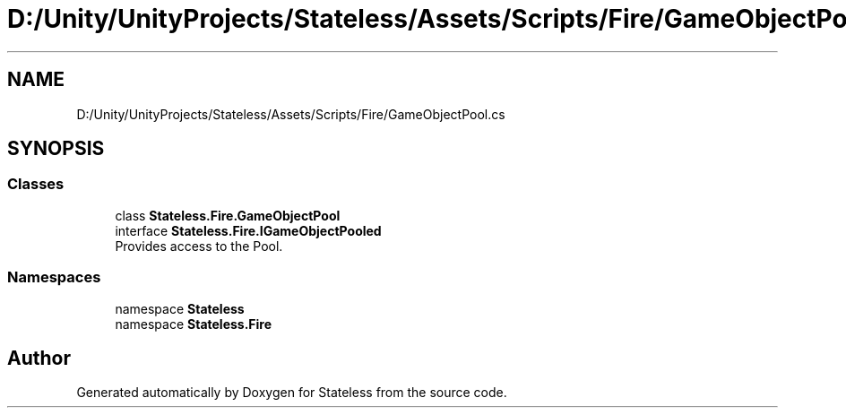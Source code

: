 .TH "D:/Unity/UnityProjects/Stateless/Assets/Scripts/Fire/GameObjectPool.cs" 3 "Version 1.0.0" "Stateless" \" -*- nroff -*-
.ad l
.nh
.SH NAME
D:/Unity/UnityProjects/Stateless/Assets/Scripts/Fire/GameObjectPool.cs
.SH SYNOPSIS
.br
.PP
.SS "Classes"

.in +1c
.ti -1c
.RI "class \fBStateless\&.Fire\&.GameObjectPool\fP"
.br
.ti -1c
.RI "interface \fBStateless\&.Fire\&.IGameObjectPooled\fP"
.br
.RI "Provides access to the Pool\&. "
.in -1c
.SS "Namespaces"

.in +1c
.ti -1c
.RI "namespace \fBStateless\fP"
.br
.ti -1c
.RI "namespace \fBStateless\&.Fire\fP"
.br
.in -1c
.SH "Author"
.PP 
Generated automatically by Doxygen for Stateless from the source code\&.
